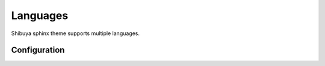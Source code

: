 Languages
=========

Shibuya sphinx theme supports multiple languages.

Configuration
-------------

.. code-block:: python
    :caption: conf.py

    html_context = {
        "languages": [
            ("English", "/en/%s/"),
            ("中文", "/zh/%s/"),
        ]
    }
